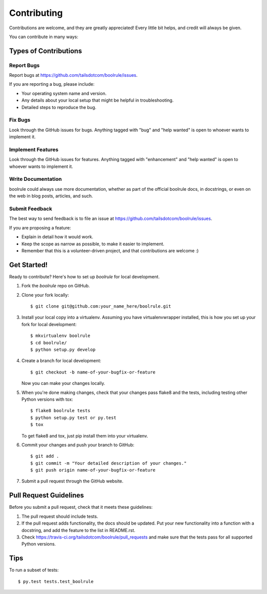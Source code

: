 .. highlight:: shell

============
Contributing
============

Contributions are welcome, and they are greatly appreciated! Every
little bit helps, and credit will always be given.

You can contribute in many ways:

Types of Contributions
----------------------

Report Bugs
~~~~~~~~~~~

Report bugs at https://github.com/tailsdotcom/boolrule/issues.

If you are reporting a bug, please include:

* Your operating system name and version.
* Any details about your local setup that might be helpful in troubleshooting.
* Detailed steps to reproduce the bug.

Fix Bugs
~~~~~~~~

Look through the GitHub issues for bugs. Anything tagged with "bug"
and "help wanted" is open to whoever wants to implement it.

Implement Features
~~~~~~~~~~~~~~~~~~

Look through the GitHub issues for features. Anything tagged with "enhancement"
and "help wanted" is open to whoever wants to implement it.

Write Documentation
~~~~~~~~~~~~~~~~~~~

boolrule could always use more documentation, whether as part of the
official boolrule docs, in docstrings, or even on the web in blog posts,
articles, and such.

Submit Feedback
~~~~~~~~~~~~~~~

The best way to send feedback is to file an issue at https://github.com/tailsdotcom/boolrule/issues.

If you are proposing a feature:

* Explain in detail how it would work.
* Keep the scope as narrow as possible, to make it easier to implement.
* Remember that this is a volunteer-driven project, and that contributions
  are welcome :)

Get Started!
------------

Ready to contribute? Here's how to set up `boolrule` for local development.

1. Fork the `boolrule` repo on GitHub.
2. Clone your fork locally::

    $ git clone git@github.com:your_name_here/boolrule.git

3. Install your local copy into a virtualenv. Assuming you have virtualenvwrapper installed, this is how you set up your fork for local development::

    $ mkvirtualenv boolrule
    $ cd boolrule/
    $ python setup.py develop

4. Create a branch for local development::

    $ git checkout -b name-of-your-bugfix-or-feature

   Now you can make your changes locally.

5. When you're done making changes, check that your changes pass flake8 and the tests, including testing other Python versions with tox::

    $ flake8 boolrule tests
    $ python setup.py test or py.test
    $ tox

   To get flake8 and tox, just pip install them into your virtualenv.

6. Commit your changes and push your branch to GitHub::

    $ git add .
    $ git commit -m "Your detailed description of your changes."
    $ git push origin name-of-your-bugfix-or-feature

7. Submit a pull request through the GitHub website.

Pull Request Guidelines
-----------------------

Before you submit a pull request, check that it meets these guidelines:

1. The pull request should include tests.
2. If the pull request adds functionality, the docs should be updated. Put
   your new functionality into a function with a docstring, and add the
   feature to the list in README.rst.
3. Check https://travis-ci.org/tailsdotcom/boolrule/pull_requests
   and make sure that the tests pass for all supported Python versions.

Tips
----

To run a subset of tests::

$ py.test tests.test_boolrule

